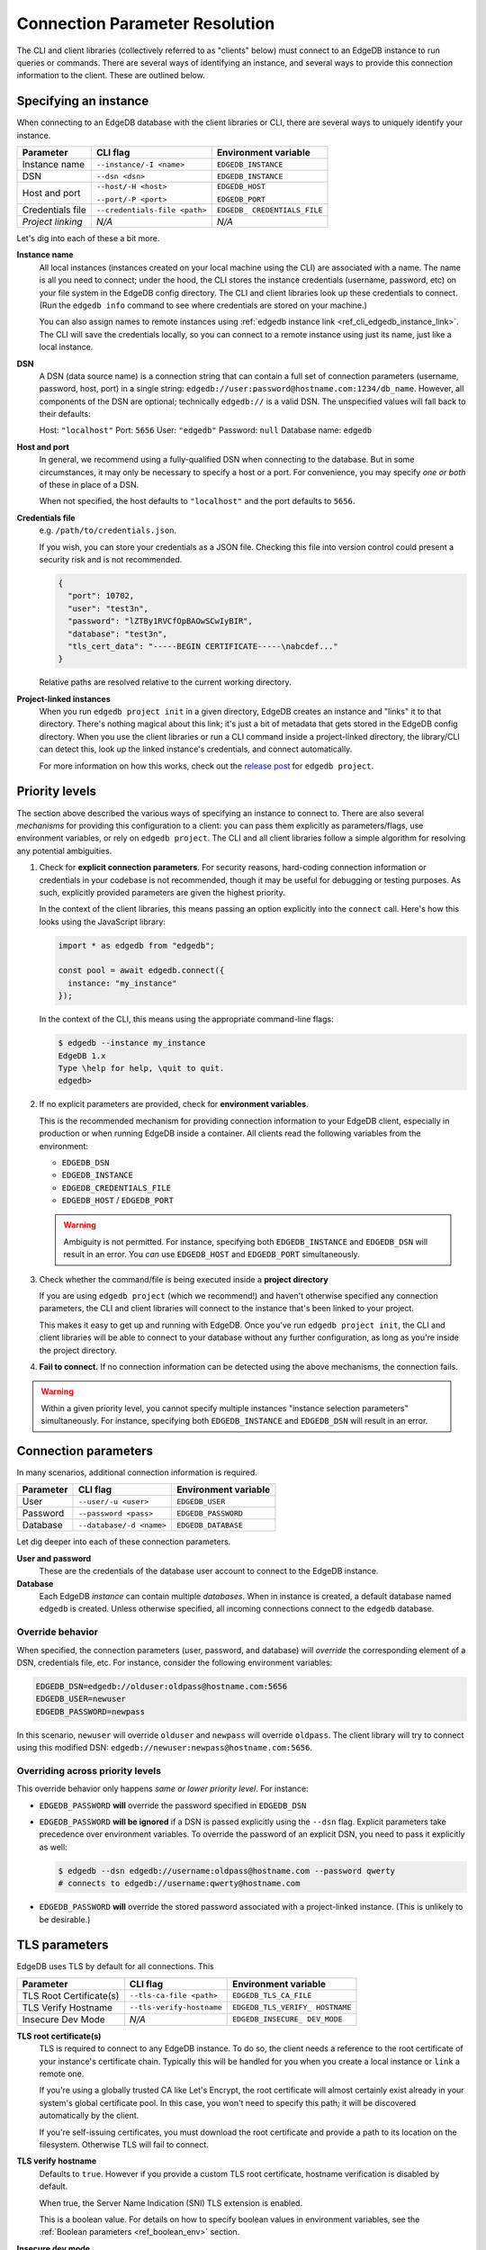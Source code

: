 .. _ref_client_connection:

Connection Parameter Resolution
===============================

The CLI and client libraries (collectively referred to as "clients" below) must
connect to an EdgeDB instance to run queries or commands. There are several
ways of identifying an instance, and several ways to provide this connection
information to the client. These are outlined below.

######################
Specifying an instance
######################

When connecting to an EdgeDB database with the client libraries or CLI, there
are several ways to uniquely identify your instance.

+-----------------------+---------------------------+-------------------------+
| Parameter             | CLI flag                  | Environment variable    |
+=======================+===========================+=========================+
| Instance name         | ``--instance/-I <name>``  | ``EDGEDB_INSTANCE``     |
+-----------------------+---------------------------+-------------------------+
| DSN                   | ``--dsn <dsn>``           | ``EDGEDB_INSTANCE``     |
+-----------------------+---------------------------+-------------------------+
| Host and port         | ``--host/-H <host>``      | ``EDGEDB_HOST``         |
|                       |                           |                         |
|                       | ``--port/-P <port>``      | ``EDGEDB_PORT``         |
+-----------------------+---------------------------+-------------------------+
| Credentials file      | ``--credentials-file      | ``EDGEDB_               |
|                       | <path>``                  | CREDENTIALS_FILE``      |
+-----------------------+---------------------------+-------------------------+
| *Project linking*     | *N/A*                     | *N/A*                   |
+-----------------------+---------------------------+-------------------------+

Let's dig into each of these a bit more.

**Instance name**
  All local instances (instances created on your local machine using the CLI)
  are associated with a name. The name is all you need to connect; under the
  hood, the CLI stores the instance credentials (username, password, etc) on
  your file system in the EdgeDB config directory. The CLI and client libraries
  look up these credentials to connect. (Run the ``edgedb info`` command to see
  where credentials are stored on your machine.)

  You can also assign names to remote instances using :ref:`edgedb instance
  link <ref_cli_edgedb_instance_link>`. The CLI will save the credentials
  locally, so you can connect to a remote instance using just its name, just
  like a local instance.

**DSN**
  A DSN (data source name) is a connection string that can contain a full set
  of connection parameters (username, password, host, port) in a single string:
  ``edgedb://user:password@hostname.com:1234/db_name``. However, all components
  of the DSN are optional; technically ``edgedb://`` is a valid DSN. The
  unspecified values will fall back to their defaults:

  Host: ``"localhost"``
  Port: ``5656``
  User: ``"edgedb"``
  Password: ``null``
  Database name: ``edgedb``

**Host and port**
  In general, we recommend using a fully-qualified DSN when connecting to the
  database. But in some circumstances, it may only be necessary to specify a
  host or a port. For convenience, you may specify *one or both* of these in
  place of a DSN.

  When not specified, the host defaults to ``"localhost"`` and the port
  defaults to ``5656``.

**Credentials file**
  e.g. ``/path/to/credentials.json``.

  If you wish, you can store your credentials as a JSON file. Checking this
  file into version control could present a security risk and is not
  recommended.

  .. code-block:: json

    {
      "port": 10702,
      "user": "test3n",
      "password": "lZTBy1RVCfOpBAOwSCwIyBIR",
      "database": "test3n",
      "tls_cert_data": "-----BEGIN CERTIFICATE-----\nabcdef..."
    }

  Relative paths are resolved relative to the current working directory.

**Project-linked instances**
  When you run ``edgedb project init`` in a given directory, EdgeDB creates an
  instance and "links" it to that directory. There's nothing magical about this
  link; it's just a bit of metadata that gets stored in the EdgeDB config
  directory. When you use the client libraries or run a CLI command inside a
  project-linked directory, the library/CLI can detect this, look up the linked
  instance's credentials, and connect automatically.

  For more information on how this works, check out the `release post
  </blog/introducing-edgedb-projects>`_ for ``edgedb project``.

###############
Priority levels
###############

The section above described the various ways of specifying an instance to
connect to. There are also several *mechanisms* for providing this
configuration to a client: you can pass them explicitly as parameters/flags,
use environment variables, or rely on ``edgedb project``. The CLI and all
client libraries follow a simple algorithm for resolving any potential
ambiguities.

1. Check for **explicit connection parameters**. For security reasons,
   hard-coding connection information or credentials in your codebase is not
   recommended, though it may be useful for debugging or testing purposes. As
   such, explicitly provided parameters are given the highest priority.

   In the context of the client libraries, this means passing an option
   explicitly into the ``connect`` call. Here's how this looks using the
   JavaScript library:

   .. code-block:: javascript

      import * as edgedb from "edgedb";

      const pool = await edgedb.connect({
        instance: "my_instance"
      });

   In the context of the CLI, this means using the appropriate command-line
   flags:

   .. code-block:: bash

      $ edgedb --instance my_instance
      EdgeDB 1.x
      Type \help for help, \quit to quit.
      edgedb>


2. If no explicit parameters are provided, check for **environment variables**.

   This is the recommended mechanism for providing connection information to
   your EdgeDB client, especially in production or when running EdgeDB inside a
   container. All clients read the following variables from the environment:

   - ``EDGEDB_DSN``
   - ``EDGEDB_INSTANCE``
   - ``EDGEDB_CREDENTIALS_FILE``
   - ``EDGEDB_HOST`` / ``EDGEDB_PORT``

   .. warning::

      Ambiguity is not permitted. For instance, specifying both
      ``EDGEDB_INSTANCE`` and ``EDGEDB_DSN`` will result in an error. You *can*
      use ``EDGEDB_HOST`` and ``EDGEDB_PORT`` simultaneously.

3. Check whether the command/file is being executed inside a **project
   directory**

   If you are using ``edgedb project`` (which we recommend!) and haven't
   otherwise specified any connection parameters, the CLI and client libraries
   will connect to the instance that's been linked to your project.

   This makes it easy to get up and running with EdgeDB. Once you've run
   ``edgedb project init``, the CLI and client libraries will be able to
   connect to your database without any further configuration, as long as
   you're inside the project directory.

4. **Fail to connect.**
   If no connection information can be detected using the above mechanisms, the
   connection fails.

.. warning::

   Within a given priority level, you cannot specify multiple instances
   "instance selection parameters" simultaneously. For instance, specifying
   both ``EDGEDB_INSTANCE`` and ``EDGEDB_DSN`` will result in an error.

#####################
Connection parameters
#####################

In many scenarios, additional connection information is required.

+-----------------------+---------------------------+-------------------------+
| Parameter             | CLI flag                  | Environment variable    |
+=======================+===========================+=========================+
| User                  | ``--user/-u <user>``      | ``EDGEDB_USER``         |
+-----------------------+---------------------------+-------------------------+
| Password              | ``--password <pass>``     | ``EDGEDB_PASSWORD``     |
+-----------------------+---------------------------+-------------------------+
| Database              | ``--database/-d <name>``  | ``EDGEDB_DATABASE``     |
+-----------------------+---------------------------+-------------------------+


Let dig deeper into each of these connection parameters.

**User and password**
  These are the credentials of the database user account to connect to the
  EdgeDB instance.

**Database**
  Each EdgeDB *instance* can contain multiple *databases*. When in instance is
  created, a default database named ``edgedb`` is created. Unless otherwise
  specified, all incoming connections connect to the ``edgedb`` database.


Override behavior
-----------------

When specified, the connection parameters (user, password, and database) will
*override* the corresponding element of a DSN, credentials file, etc. For
instance, consider the following environment variables:

.. code-block::

  EDGEDB_DSN=edgedb://olduser:oldpass@hostname.com:5656
  EDGEDB_USER=newuser
  EDGEDB_PASSWORD=newpass

In this scenario, ``newuser`` will override ``olduser`` and ``newpass``
will override ``oldpass``. The client library will try to connect using this
modified DSN: ``edgedb://newuser:newpass@hostname.com:5656``.

Overriding across priority levels
---------------------------------

This override behavior only happens *same or lower priority level*. For
instance:

- ``EDGEDB_PASSWORD`` **will** override the password specified in
  ``EDGEDB_DSN``
- ``EDGEDB_PASSWORD`` **will be ignored** if a DSN is passed explicitly using
  the ``--dsn`` flag. Explicit parameters take precedence over environment
  variables. To override the password of an explicit DSN, you need to pass it
  explicitly as well:

  .. code-block:: bash

     $ edgedb --dsn edgedb://username:oldpass@hostname.com --password qwerty
     # connects to edgedb://username:qwerty@hostname.com

- ``EDGEDB_PASSWORD`` **will** override the stored password associated with a
  project-linked instance. (This is unlikely to be desirable.)


##############
TLS parameters
##############

EdgeDB uses TLS by default for all connections. This

+-------------------------+--------------------------+------------------------+
| Parameter               | CLI flag                 | Environment variable   |
+=========================+==========================+========================+
| TLS Root Certificate(s) | ``--tls-ca-file <path>`` | ``EDGEDB_TLS_CA_FILE`` |
+-------------------------+--------------------------+------------------------+
| TLS Verify Hostname     | ``--tls-verify-hostname``| ``EDGEDB_TLS_VERIFY_   |
|                         |                          | HOSTNAME``             |
+-------------------------+--------------------------+------------------------+
| Insecure Dev Mode       | *N/A*                    | ``EDGEDB_INSECURE_     |
|                         |                          | DEV_MODE``             |
+-------------------------+--------------------------+------------------------+

**TLS root certificate(s)**
  TLS is required to connect to any EdgeDB instance. To do so, the client needs
  a reference to the root certificate of your instance's certificate chain.
  Typically this will be handled for you when you create a local instance or
  ``link`` a remote one.

  If you're using a globally trusted CA like Let's Encrypt, the root
  certificate will almost certainly exist already in your system's global
  certificate pool. In this case, you won't need to specify this path; it will
  be discovered automatically by the client.

  If you're self-issuing certificates, you must download the root certificate
  and provide a path to its location on the filesystem. Otherwise TLS will fail
  to connect.

**TLS verify hostname**
  Defaults to ``true``. However if you provide a custom TLS root certificate,
  hostname verification is disabled by default.

  When true, the Server Name Indication (SNI) TLS extension is enabled.

  This is a boolean value. For details on how to specify boolean values in
  environment variables, see the :ref:`Boolean parameters <ref_boolean_env>`
  section.

**Insecure dev mode**
  Defaults to ``false``.

  When true, the client will connect even when TLS validation fails. This is
  useful in development if you're running an EdgeDB instance in a Docker
  container. Don't use this in production.

.. _ref_boolean_env:

##################
Boolean parameters
##################

All environment variables are represented as strings. When representing a
boolean value such as ``EDGEDB_TLS_VERIFY_HOSTNAME``, any of the following
values are considered valid. All other values will throw an error.

.. code-block::

  True        False
  ----------------------
  "true"     "false"
  "t"        "f"
  "yes"      "no"
  "on"       "off"
  "1"        "0"

